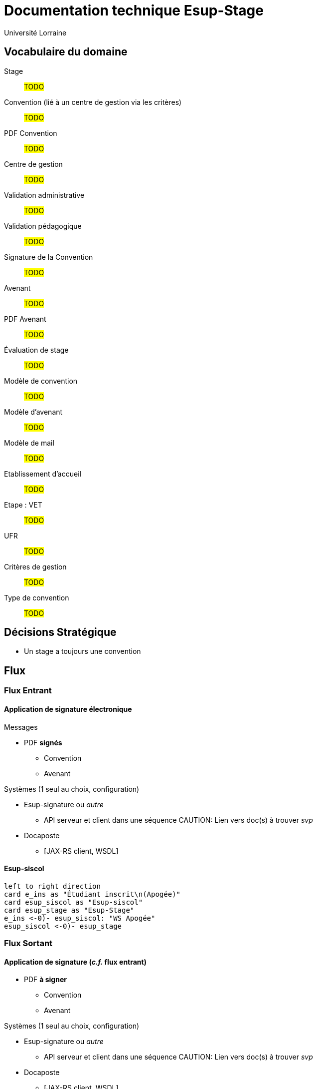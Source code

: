 = Documentation technique Esup-Stage
:author: Université Lorraine
:imagesdir: ../images/


== Vocabulaire du domaine

Stage:: #TODO#
Convention (lié à un centre de gestion via les critères):: #TODO#
PDF Convention:: #TODO#
Centre de gestion:: #TODO#
Validation administrative:: #TODO#
Validation pédagogique:: #TODO#
Signature de la Convention:: #TODO#
Avenant:: #TODO#
PDF Avenant:: #TODO#
Évaluation de stage:: #TODO#
Modèle de convention:: #TODO#
Modèle d’avenant:: #TODO#
Modèle de mail:: #TODO#
Etablissement d’accueil:: #TODO#
Etape : VET:: #TODO#
UFR:: #TODO#
Critères de gestion:: #TODO#
Type de convention:: #TODO#

== Décisions Stratégique

* Un stage a toujours une convention

== Flux
=== Flux Entrant

==== Application de signature électronique

.Messages
** PDF *signés*
*** Convention
*** Avenant

.Systèmes (1 seul au choix, configuration)
* Esup-signature ou _autre_
** API serveur et client dans une séquence
CAUTION: Lien vers doc(s) à trouver _svp_
* Docaposte
** [JAX-RS client, WSDL]


==== Esup-siscol

[plantuml]
....
left to right direction
card e_ins as "Étudiant inscrit\n(Apogée)"
card esup_siscol as "Esup-siscol"
card esup_stage as "Esup-Stage"
e_ins <-0)- esup_siscol: "WS Apogée"
esup_siscol <-0)- esup_stage
....

//'@startuml
//'card e_ins as "Étudiant inscrit (Apogée)"
//'
//'interface ws_apo as "WS Apogée"
//'
//'card siscol as Esup-siscol
//'
//'e_ins -> ws_apo
//'
//'' Etudiant inscrit (Apogée) ← WS Apogée← Esup-siscol ← Esup-Stage
//'@enduml


=== Flux Sortant

==== Application de signature (_c.f._ flux entrant)

** PDF *à signer*
*** Convention
*** Avenant

.Systèmes (1 seul au choix, configuration)
* Esup-signature ou _autre_
** API serveur et client dans une séquence
CAUTION: Lien vers doc(s) à trouver _svp_
* Docaposte
** [JAX-RS client, WSDL]

